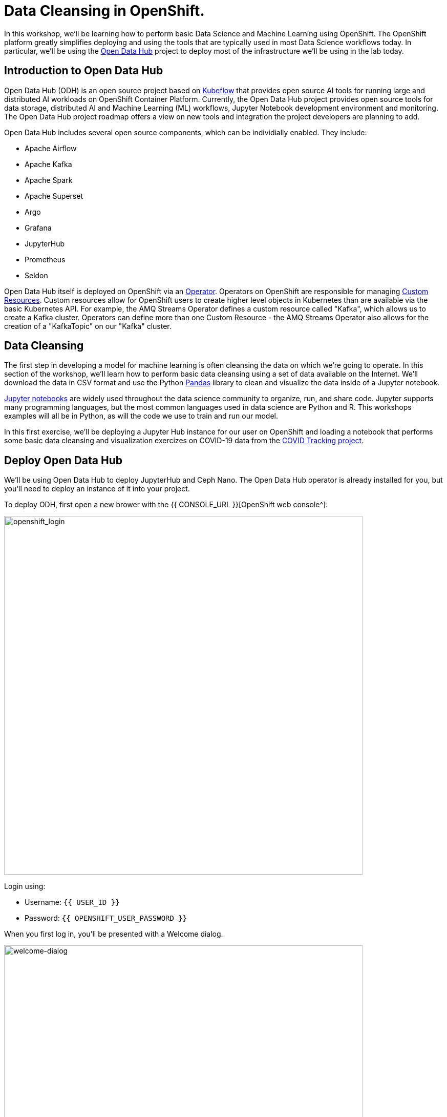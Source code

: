 = Data Cleansing in OpenShift.

In this workshop, we'll be learning how to perform basic Data Science and Machine Learning using OpenShift. The OpenShift platform greatly simplifies deploying and using the tools that are typically used in most Data Science workflows today. In particular, we'll be using the http://opendatahub.io[Open Data Hub^] project to deploy most of the infrastructure we'll be using in the lab today.

== Introduction to Open Data Hub

Open Data Hub (ODH) is an open source project based on https://kubeflow.org/[Kubeflow^] that provides open source AI tools for running large and distributed AI workloads on OpenShift Container Platform. Currently, the Open Data Hub project provides open source tools for data storage, distributed AI and Machine Learning (ML) workflows, Jupyter Notebook development environment and monitoring. The Open Data Hub project roadmap offers a view on new tools and integration the project developers are planning to add.

Open Data Hub includes several open source components, which can be individially enabled. They include:

* Apache Airflow
* Apache Kafka
* Apache Spark
* Apache Superset
* Argo
* Grafana
* JupyterHub
* Prometheus
* Seldon

Open Data Hub itself is deployed on OpenShift via an https://www.openshift.com/learn/topics/operators[Operator^]. Operators on OpenShift are responsible for managing https://kubernetes.io/docs/concepts/extend-kubernetes/api-extension/custom-resources/[Custom Resources^]. Custom resources allow for OpenShift users to create higher level objects in Kubernetes than are available via the basic Kubernetes API. For example, the AMQ Streams Operator defines a custom resource called "Kafka", which allows us to create a Kafka cluster. Operators can define more than one Custom Resource - the AMQ Streams Operator also allows for the creation of a "KafkaTopic" on our "Kafka" cluster.

== Data Cleansing

The first step in developing a model for machine learning is often cleansing the data on which we're going to operate. In this section of the workshop, we'll learn how to perform basic data cleansing using a set of data available on the Internet. We'll download the data in CSV format and use the Python https://pandas.pydata.org/[Pandas^] library to clean and visualize the data inside of a Jupyter notebook.

https://jupyter.org/[Jupyter notebooks^] are widely used throughout the data science community to organize, run, and share code. Jupyter supports many programming languages, but the most common languages used in data science are Python and R. This workshops examples will all be in Python, as will the code we use to train and run our model.

In this first exercise, we'll be deploying a Jupyter Hub instance for our user on OpenShift and loading a notebook that performs some basic data cleansing and visualization exercizes on COVID-19 data from the https://covidtracking.com/[COVID Tracking project^].


== Deploy Open Data Hub

We'll be using Open Data Hub to deploy JupyterHub and Ceph Nano. The Open Data Hub operator is already installed for you, but you'll need to deploy an instance of it into your project.

To deploy ODH, first open a new brower with the {{ CONSOLE_URL }}[OpenShift web console^]:

image::openshift_login.png[openshift_login, 700]

Login using:

* Username: `{{ USER_ID }}`
* Password: `{{ OPENSHIFT_USER_PASSWORD }}`

When you first log in, you'll be presented with a Welcome dialog.

image::welcome-dialog.png[welcome-dialog, 700]

Go ahead and select "Get started" to get a tour of the user interface.

After you finish the tour, you will see a list of projects to which you have access:

image::openshift_landing.png[openshift_landing, 700]

Select "{{ USER_ID }}-notebooks" to enter the namespace for the workshop.

To deploy an instance of ODH, click *From Catalog* on the Add page.

image::from-catalog.png[from-catalog, 700]

Type in `Data Hub` in the search box, and click on the *Open Data Hub*:

image::data-hub-operator.png[data-hub-operator, 700]

Click on *Create*. This will bring you to a screen which allows you to customize the components that you'd like to install.

Click on *YAML View*. Replace the YAML in the edit box with the following definition:

[source,yaml,role="copypaste"]
----
   # ODH uses the KfDef manifest format to specify what components will be included in the deployment
   apiVersion: kfdef.apps.kubeflow.org/v1
   kind: KfDef
   metadata:
     # The name of your deployment
     name: opendatahub
   # only the components listed in the `KFDef` resource will be deployed:
   spec:
     applications:
       # REQUIRED: This contains all of the common options used by all ODH components
       - kustomizeConfig:
           repoRef:
             name: manifests
             path: odh-common
         name: odh-common
       # Create the SecurityContextConstraint to grant the ceph-nano service account anyuid permissions
       - kustomizeConfig:
           repoRef:
             name: manifests
             path: ceph/object-storage/scc
         name: ceph-nano-scc
       # Deploy ceph-nano for minimal object storage running in a pod
       - kustomizeConfig:
           repoRef:
             name: manifests
             path: ceph/object-storage/nano
         name: ceph-nano
       # Deploy Open Data Hub Grafana
       - kustomizeConfig:
           repoRef:
            name: manifests
            path: grafana/cluster
         name: grafana-cluster
       - kustomizeConfig:
           repoRef:
            name: manifests
            path: grafana/grafana
         name: grafana-instance
       # Deploy Open Data Hub Prometheus
       - kustomizeConfig:
           repoRef:
             name: manifests
             path: prometheus/cluster
         name: prometheus-cluster
       - kustomizeConfig:
           repoRef:
             name: manifests
             path: prometheus/operator
         name: prometheus-operator
       # Deploy Open Data Hub JupyterHub
       - kustomizeConfig:
           parameters:
             - name: s3_endpoint_url
               value: "http://ceph-nano-0"
           repoRef:
             name: manifests
             path: jupyterhub/jupyterhub
         name: jupyterhub
       # Deploy addtional Open Data Hub Jupyter notebooks
       - kustomizeConfig:
           overlays:
             - additional
           repoRef:
             name: manifests
             path: jupyterhub/notebook-images
         name: notebook-images
     # Reference to all of the git repo archives that contain component kustomize manifests
     repos:
       # Official Open Data Hub v1.0.0 component manifests repo
       # This shows that we will be deploying components from an archive of the odh-manifests repo tagged for v1.0.0
       - name: manifests
         uri: 'https://github.com/opendatahub-io/odh-manifests/tarball/v1.0.2'
----

image::create-kfdef.png[create-kfdef, 700]

Click *Create*. On the topology view, you should see the Open Data Hub Components being deployed.

image::deployed-odh2.png[deployed-odh, 700]

== Getting Started with JupyterHub

=== Connect to JupyterHub

Click on the jupyterhub icon and look for the "Routes" section.

image::jupyterhub-dc.png[jupyterhub-dc, 700]

Just click on this link, a new tab will open. Click on the button *Sign in with OpenShift*, and use your OpenShift credentials to connect.

* Username: `{{ USER_ID }}`
* Password: `{{ OPENSHIFT_USER_PASSWORD }}`

On the first connection, OpenShift will ask to authorize the application to access your username just click *Allow selected permissions*.

image::authorize-jupyterhub.png[authorize-jupyterhub, 700]

=== Launch Jupyter

Once you log into JupyterHub, you'll be asked to enter your S3 credentials. When we deployed Open Data Hub, we asked it to provision an instance of "ceph-nano" for us to use. The credentials for "ceph-nano" are stored in our namespace in a Kubernetes Secret.

To find these values, return to the {{ CONSOLE_URL }}/topology/ns/{{ USER_ID }}-notebooks[Topology View^]. Click on *Secrets* on the left navigation. Then look for *ceph-nano-credentials* on the list of secrets and click on it. Scroll to the "Data" section and select *Reveal Values*. 

image::ceph-nano-secret.png[ceph-nano-secret,700]

Copy and paste the Key ID and Access Key into the fields the JupyterHub UI.

image::aws-credentials.png[aws-credentials,700]

On the *Spawner Options* page select the *s2i-tensorflow-notebook:v0.0.2* image from the first dropdown.

Next, select Container size: *Medium* and click *Start* at the bottom. We'll be using Tensorflow to generate the model in our next step.

image::Container-image-and-size.png[spawner-options,700]

Your Jupyter environment will take 15-20 seconds to launch.

Once your environment is up and running, select "Terminal" from the "New" menu to launch a terminal.

image::jupyter-new-menu.png[jupyter-new-menu,700]

=== Check out code

We'll start out by cloning the git repository that we'll be using during this lab. The repository contains the notebooks and the code for creating and deploying our model. In the terminal, run the following command:

[source,sh,role="copypaste"]
----
git clone https://github.com/msolberg/machine-learning-workshop-labs/
----

==== IMPORTANT: Check out proper Git branch

To make sure you're using the right version of the project files, run this command in the terminal:

[source,sh,role="copypaste"]
----
cd ~/machine-learning-workshop-labs && git checkout main
----

The results will look like this if you are successful.

image::gitclone.png[]

=== Run the data cleansing notebook.

Navigate back to the jupyterhub Home Page tab. You should see the labs in the interface now:

image::jupyter-explorer.png[jupyter-explorer,700]

Click on the "machine-learning-workshop-labs" folder and click on the "notebooks" folder.

Click on "georgia-covidtracking.ipynb" to open up the data cleansing notebook.

Run through the notebook using the "Run" button on the main toolbar:

image::jupyter-toolbar.png[jupyter-toolbar,700]

The notebook will guide you through downloading the data from the COVID Tracking Project, visualizing it, and cleansing it.

Once you've finished cleansing the data, we're ready to move on to creating a model to diagnose illness from image files.

